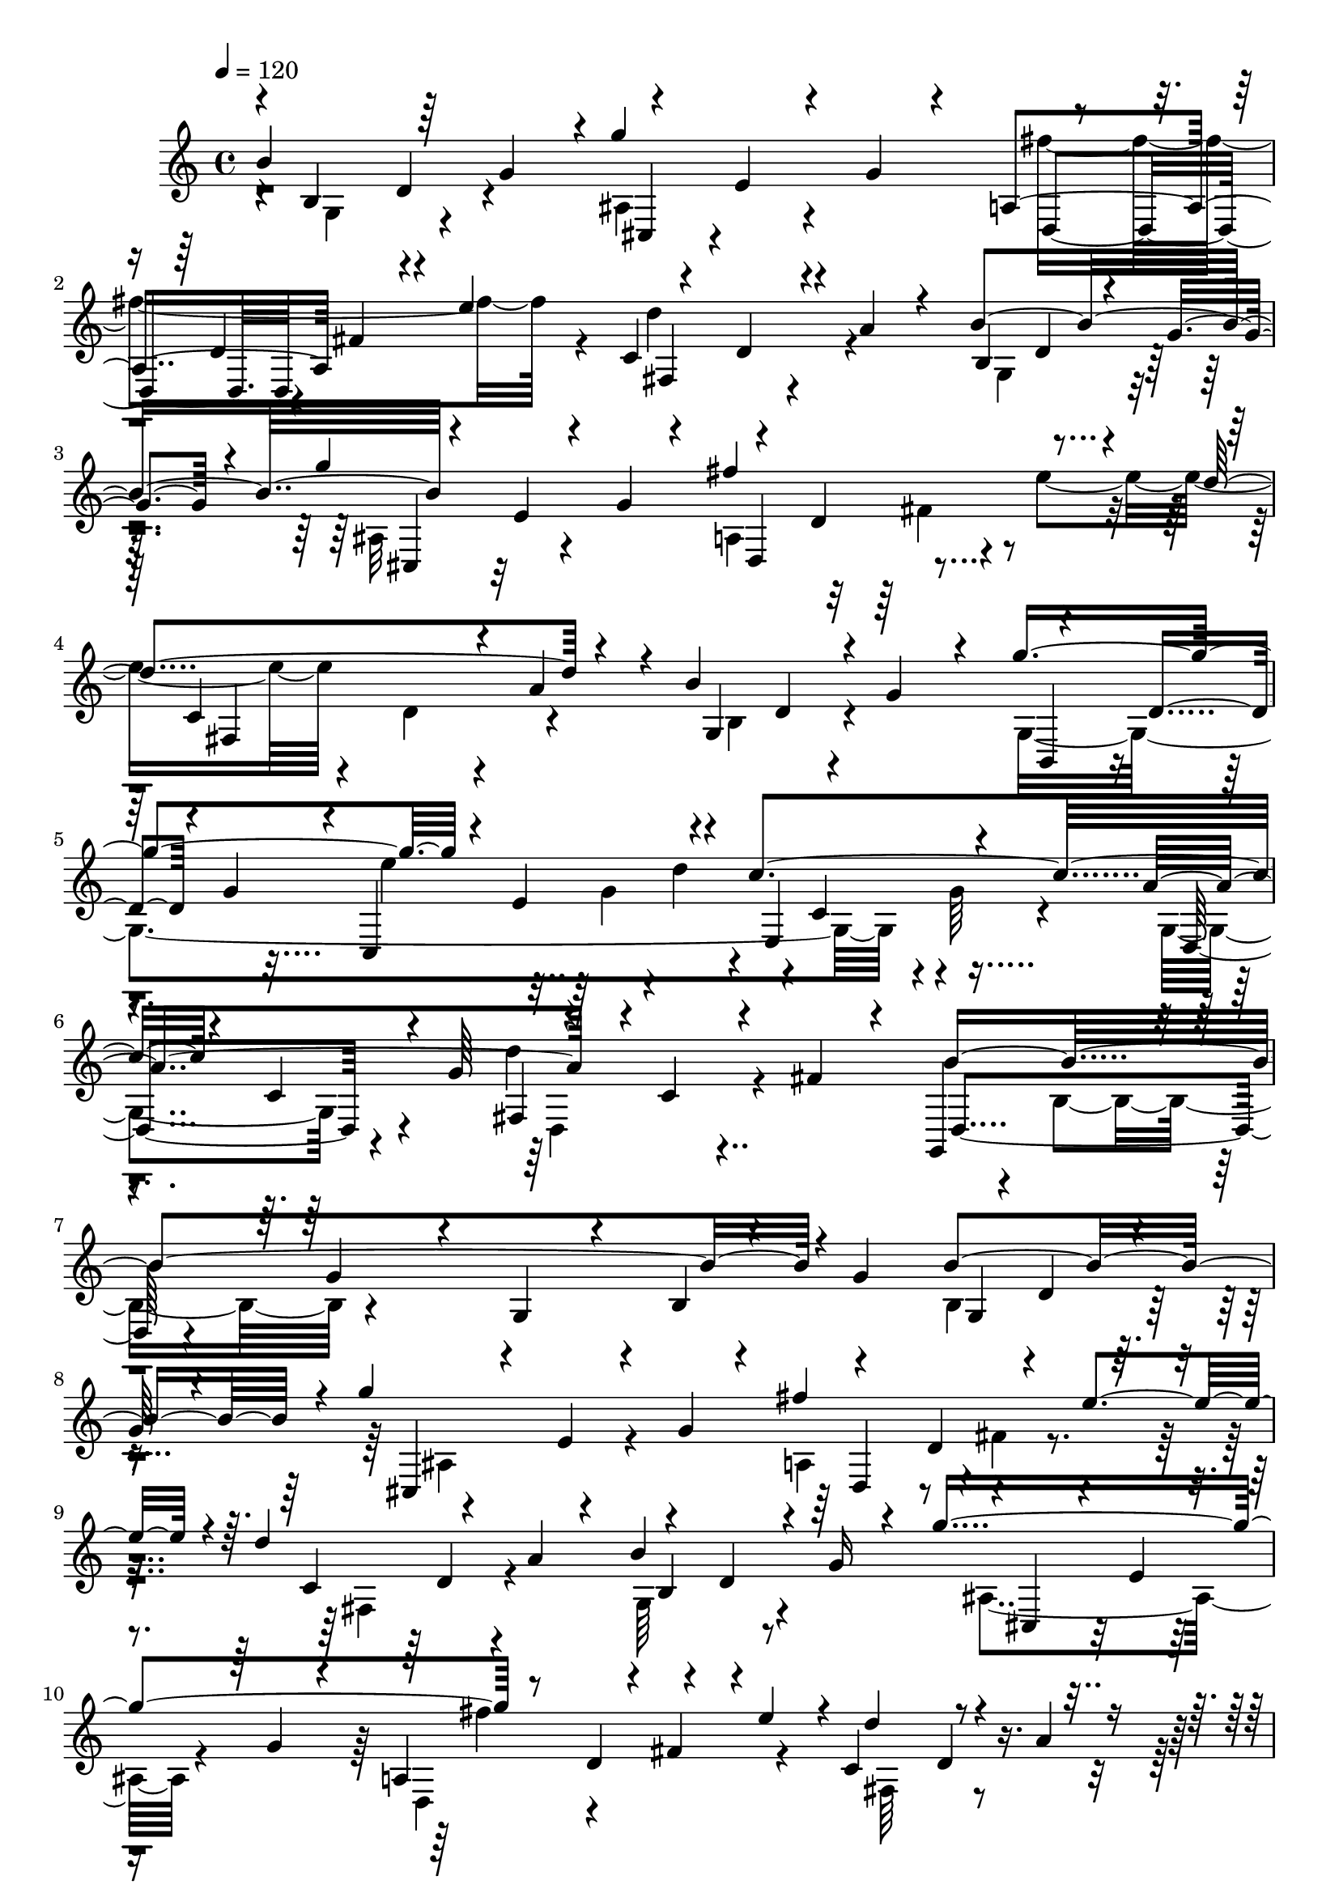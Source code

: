 % Lily was here -- automatically converted by C:\Program Files (x86)\LilyPond\usr\bin\midi2ly.py from C:\1\175.MID
\version "2.14.0"

\layout {
  \context {
    \Voice
    \remove "Note_heads_engraver"
    \consists "Completion_heads_engraver"
    \remove "Rest_engraver"
    \consists "Completion_rest_engraver"
  }
}

trackAchannelA = {


  \key c \major
    
  \time 4/4 
  

  \key c \major
  
  \tempo 4 = 120 
  
}

trackAchannelB = \relative c {
  \voiceOne
  b''4*856/480 r4*236/480 e,4*184/480 r4*82/480 g4*92/480 r4*212/480 a,4*466/480 
  fis'4*86/480 r4*48/480 e'4*376/480 r4*170/480 d,4*190/480 r4*28/480 a'4*132/480 
  r4*132/480 b4*864/480 r4*226/480 e,4*170/480 r4*94/480 g4*114/480 
  r4*168/480 fis'4*738/480 r4*82/480 d4*648/480 r4*200/480 b4*818/480 
  r4*202/480 d,4*134/480 r4*58/480 g4*138/480 r4*94/480 c,,4*634/480 
  r4*146/480 c''4*894/480 r4*118/480 c,4*216/480 r4*20/480 g'64*11 
  r4*154/480 c,4*144/480 r4*86/480 fis4*148/480 r4*115/480 g,,4*462/480 
  r4*97/480 g''4*114/480 r4*112/480 g, r4*176/480 b4*114/480 r4*164/480 g'4*418/480 
  g,4*536/480 r4*92/480 
  | % 8
  g'64*5 r4*234/480 g'4*872/480 r4*288/480 d,4*112/480 r4*88/480 e'4*212/480 
  r4*10/480 d4*796/480 r4*168/480 d,4*196/480 r4*64/480 g16 r4*123/480 g'4*839/480 
  r8 d,4*134/480 r4*132/480 e'4*252/480 r4*6/480 c,4*402/480 r4*156/480 a'4*92/480 
  r4*206/480 b4*748/480 r4*246/480 d,4*56/480 r4*118/480 g4*124/480 
  r4*110/480 c,,64*25 r4*226/480 c'4*336/480 r4*134/480 a'4*894/480 
  r4*164/480 c,4*144/480 r4*114/480 fis4*144/480 r4*103/480 d,4*483/480 
  r32 g'4*136/480 r4*118/480 g,4*72/480 r4*216/480 b4*114/480 r4*208/480 g'4*152/480 
  r4*160/480 g4*654/480 r4*94/480 a,,4*1048/480 r4*174/480 a'4*568/480 
  r4*1/480 g'4*470/480 r4*31/480 d4*100/480 r4*126/480 c,4*830/480 
  r4*198/480 fis4*296/480 r4*232/480 fis'4*1144/480 r4*146/480 g,4*296/480 
  r4*42/480 b4*366/480 r4*230/480 g32*5 r4*196/480 fis'4*1004/480 
  r4*172/480 g,4*508/480 r4*18/480 a,4*488/480 r4*376/480 a'4*1048/480 
  r4*222/480 c'4*288/480 r4*294/480 d4*1064/480 ais,4*518/480 r4*92/480 g'4*84/480 
  r4*156/480 fis'4*668/480 r4*112/480 d4*502/480 r4*34/480 a4*134/480 
  r4*123/480 b4*785/480 r4*2/480 g'4*852/480 r4*238/480 d,8 r4*26/480 e'4*314/480 
  r4*184/480 d,4*178/480 r4*72/480 a'4*116/480 r4*106/480 b4*776/480 
  r64*9 d,4*64/480 r4*94/480 g4*118/480 r4*114/480 c,,4*366/480 
  r4*66/480 g''4*91/480 r4*25/480 d'4*228/480 g,,4*112/480 r4*144/480 c4*158/480 
  r4*44/480 g'4*102/480 r4*128/480 g,4*428/480 r4*62/480 g'4*152/480 
  r4*88/480 d'4*988/480 r4*126/480 b,4*322/480 r4*580/480 b4*654/480 
  r4*250/480 b'4*802/480 r8 a,4*296/480 r32*5 d,4*622/480 r4*212/480 b4*792/480 
  r4*154/480 g''4*932/480 r4*140/480 fis,8 r4*38/480 c'4*274/480 
  r4*14/480 fis4*1278/480 r4*208/480 g,4*254/480 r4*94/480 b4*170/480 
  r4*310/480 c,4*582/480 r4*228/480 fis'4*1062/480 r4*232/480 g,4*368/480 
  r4*178/480 a'4*552/480 r4*332/480 a,4*992/480 r4*268/480 c'4*224/480 
  r4*254/480 d4*1162/480 r4*312/480 e,16. r4*88/480 g4*68/480 r4*182/480 fis'4*782/480 
  r4*124/480 d4*592/480 r64*7 b4*852/480 r4*236/480 e,4*112/480 
  r4*166/480 g4*92/480 r4*184/480 fis'4*726/480 r4*171/480 c,4*432/480 
  r4*109/480 a'4*146/480 r4*182/480 b64*29 r4*20/480 g'4*944/480 
  r4*244/480 e,4*280/480 r4*12/480 d'4*301/480 r4*229/480 c,4*222/480 
  r4*42/480 g'4*82/480 r4*200/480 a4*874/480 r4*288/480 c,4*160/480 
  r4*152/480 fis4*200/480 r4*186/480 g,,4*4852/480 
}

trackAchannelBvoiceB = \relative c {
  \voiceThree
  r4*26/480 b'4*358/480 r64*5 g'4*238/480 r4*10/480 g'4*976/480 
  r4*226/480 d,4*228/480 r4*286/480 c4*488/480 r4*324/480 b4*466/480 
  r4*22/480 g'4*206/480 r4*82/480 g'4*928/480 r4*220/480 d,4*261/480 
  r4*275/480 c4*524/480 r4*48/480 a'4*160/480 r4*134/480 g,4*426/480 
  r4*20/480 g'4*166/480 r4*86/480 g'4*878/480 r4*152/480 e,4*278/480 
  r4*186/480 e,4*542/480 r4*168/480 a'4*914/480 r4*591/480 b4*1276/480 
  r4*473/480 b4*974/480 r4*76/480 cis,,4*236/480 r4*114/480 e'4*158/480 
  r4*94/480 g4*82/480 r4*122/480 fis'4*602/480 r4*170/480 c,4*334/480 
  r4*142/480 a'4*98/480 r4*128/480 b4*768/480 r4*10/480 cis,,4*170/480 
  r4*78/480 e'4*106/480 r4*138/480 g4*70/480 r4*162/480 a,4*430/480 
  r4*28/480 fis'4*70/480 r4*329/480 d'4*354/480 r4*503/480 g,,4*404/480 
  r4*54/480 g'4*80/480 r64*5 b,,4*216/480 r4*498/480 e''4*614/480 
  r4*100/480 e,,64*21 r4*124/480 d4*392/480 r4*98/480 g' r4*168/480 d'4*1016/480 
  r4*70/480 b,4*296/480 r4*1116/480 e,4*770/480 r4*250/480 a4*364/480 
  r4*263/480 a'4*956/480 r4*203/480 g,4*256/480 r4*207/480 g'4*883/480 
  r4*392/480 c,4*280/480 r4*2/480 dis4*578/480 r4*52/480 a,4*344/480 
  r4*976/480 e''4*928/480 r4*104/480 a,4*352/480 r4*230/480 b,4*580/480 
  r4*80/480 d'4*588/480 r4*10/480 b'4*1862/480 r4*468/480 b,4*604/480 
  r4*54/480 g'4*126/480 r4*262/480 g'4*910/480 r4*234/480 d,4*198/480 
  r4*72/480 e'4*282/480 r4*204/480 d,4*168/480 r4*362/480 b4*432/480 
  r4*118/480 g'4*152/480 r4*88/480 ais,4*494/480 r4*28/480 g'4*84/480 
  r4*158/480 fis'4*692/480 r16 c,4*398/480 r4*372/480 g4*326/480 
  r4*124/480 g'4*142/480 r4*110/480 b,,4*212/480 r4*502/480 e''4*640/480 
  r4*94/480 c4*856/480 r4*138/480 c,4*194/480 r4*278/480 fis,4*340/480 
  r4*154/480 fis'4*164/480 r4*115/480 g,,64*73 r128*15 b'4*192/480 
  r4*24/480 e4*78/480 r4*176/480 a,,4*1000/480 r4*200/480 a'4*349/480 
  r4*179/480 g'4*572/480 r4*18/480 d16 r4*242/480 e4*460/480 r32 c4*100/480 
  r64*5 fis,,4*934/480 r4*220/480 fis'4*256/480 r4*54/480 b4*314/480 
  r4*156/480 g'4*1502/480 r4*50/480 g,4*346/480 r4*168/480 d4*442/480 
  r4*102/480 d'4*346/480 r4*10/480 g2 r4*370/480 g,,64*27 r4*362/480 d''4*192/480 
  r4*880/480 b4*742/480 r4*20/480 g'4*146/480 r4*162/480 g'4*972/480 
  r4*224/480 d,4*228/480 r4*18/480 fis4*54/480 r4*86/480 e'4*298/480 
  r4*208/480 d,4*164/480 r4*92/480 a'16 r4*144/480 b,4*331/480 
  r4*177/480 g'4*186/480 r4*78/480 cis,,64*7 r4*664/480 d4*338/480 
  r4*144/480 fis'4*66/480 r4*62/480 e'4*280/480 r4*266/480 d,4*184/480 
  r4*440/480 g,4*426/480 r4*102/480 g'4*130/480 r4*170/480 g,64*49 
  r32*5 c'4*954/480 r4*194/480 c, r4*62/480 g'4*126/480 r4*124/480 d'4*1212/480 
  r4*214/480 b,64*15 r4*1206/480 b4*2719/480 
}

trackAchannelBvoiceC = \relative c {
  \voiceFour
  r4*28/480 g'4*378/480 r4*394/480 ais4*468/480 r4*396/480 fis''4*770/480 
  r4*68/480 d4*516/480 r4*298/480 g,,4*474/480 r4*314/480 ais32*7 
  r4*428/480 a4*446/480 r4*94/480 e''4*392/480 r4*188/480 d,4*205/480 
  r4*363/480 b4*378/480 r4*332/480 g4*1904/480 r4*42/480 g'64*5 
  r4*119/480 g,4*453/480 r4*282/480 d''4*968/480 r4*76/480 b,4*264/480 
  r4*1194/480 b4*524/480 r4*526/480 ais4*506/480 r4*308/480 a4*380/480 
  r4*3/480 fis'4*81/480 r4*298/480 fis,4*408/480 r4*316/480 g64*13 
  r4*344/480 ais4*424/480 r4*326/480 d,4*316/480 r4*533/480 fis64*13 
  r4*479/480 b4*342/480 r4*348/480 g''4*778/480 r4*236/480 e,4*190/480 
  r4*34/480 d'4*242/480 r4*404/480 g,4*166/480 r4*116/480 g,4*410/480 
  r8. fis4*408/480 r4*357/480 b'4*1468/480 r4*249/480 b4*836/480 
  r4*452/480 e,4*392/480 r4*476/480 d4*302/480 r4*70/480 b'4*910/480 
  r32. g,4*304/480 r4*189/480 a'4*1010/480 r4*95/480 fis,4*204/480 
  r4*440/480 g'4*1224/480 r4*324/480 c,4*248/480 r4*7/480 c,4*486/480 
  r4*49/480 d'64*11 r4*822/480 a'4*506/480 r4*1100/480 d,4*410/480 
  r4*706/480 g,4*604/480 r64*15 cis,4*202/480 r4*148/480 e'4*136/480 
  r4*357/480 a,4*370/480 r4*47/480 fis'4*68/480 r4*302/480 c4*350/480 
  r4*447/480 g4*438/480 r4*350/480 cis,4*192/480 r4*91/480 e'64*5 
  r4*338/480 a,4*440/480 r4*20/480 fis'4*68/480 r64*9 fis,4*456/480 
  r4*322/480 b4*242/480 r4*452/480 g''64*27 r4*176/480 e,4*238/480 
  r4*259/480 e,4*437/480 r4*251/480 a'4*797/480 r4*194/480 c,4*138/480 
  r64*13 d,4*1698/480 r4*440/480 g'4*486/480 r4*258/480 c4*1064/480 
  r4*308/480 d,4*174/480 r4*182/480 b'4*1094/480 r4*158/480 g,4*206/480 
  r4*284/480 a'4*1022/480 r4*526/480 a,,4*344/480 r4*42/480 d'4*812/480 
  r4*400/480 e4*970/480 r4*104/480 a,4*292/480 r4*376/480 d,4*2236/480 
  r4*1340/480 g4*724/480 r4*358/480 ais4*560/480 r4*316/480 d,64*11 
  r4*578/480 c'4*428/480 r4*376/480 g4*484/480 r4*292/480 g''4*934/480 
  r4*213/480 d,4*253/480 r4*348/480 fis,4*524/480 r4*378/480 b4*342/480 
  r4*492/480 b,4*222/480 r4*138/480 d'4*130/480 r4*104/480 g4*76/480 
  r4*166/480 c,,4*836/480 r4*92/480 g'4*424/480 r4*412/480 g4*490/480 
  r4*328/480 fis4*482/480 r4*538/480 b'4*4874/480 
}

trackAchannelBvoiceD = \relative c {
  r4*324/480 d'4*176/480 r4*316/480 cis,4*196/480 r4*658/480 d4*382/480 
  r4*458/480 fis4*460/480 r4*596/480 d'4*227/480 r128*21 cis,4*192/480 
  r32*11 d4*410/480 r4*414/480 fis4*586/480 r4*504/480 d'4*188/480 
  r4*298/480 b,4*188/480 r4*512/480 e''4*692/480 r4*314/480 c,4*214/480 
  r4*298/480 d,4*426/480 r4*310/480 fis4*386/480 r4*350/480 d4*484/480 
  r4*1632/480 d'4*202/480 r4*1316/480 d,4*268/480 r4*738/480 d'4*132/480 
  r4*333/480 b4*363/480 r4*1144/480 fis''4*632/480 r4*518/480 d,4*116/480 
  r4*664/480 d4*164/480 r4*289/480 g,4*954/480 r4*185/480 g'4*108/480 
  r4*172/480 g,4*514/480 r4*478/480 c4*202/480 r4*326/480 d,4*392/480 
  r4*376/480 g,4*458/480 r4*1544/480 b'4*264/480 r4*197/480 a'4*574/480 
  r4*321/480 fis4*786/480 r4*114/480 b,,4*739/480 r4*477/480 c'4*168/480 
  r4*98/480 fis,,4*944/480 r4*352/480 b'4*246/480 r64*7 d4*756/480 
  r4*266/480 c,4*486/480 r4*284/480 d4*436/480 r4*383/480 d4*545/480 
  r4*728/480 g,4*776/480 r4*1928/480 d''4*294/480 r4*1218/480 d,4*271/480 
  r4*519/480 fis4*432/480 r64*21 d'4*208/480 r4*1088/480 d,4*368/480 
  r4*436/480 d''4*514/480 r4*456/480 d,4*152/480 r4*336/480 g,4*1384/480 
  r4*791/480 d4*260/480 r4*488/480 d4*274/480 r4*507/480 b''4*1574/480 
  r4*36/480 g4*264/480 r4*262/480 e,4*944/480 r8. e'4*264/480 r4*56/480 fis4*624/480 
  r4*530/480 g,4*218/480 r4*422/480 c,4*776/480 r4*18/480 e'4*520/480 
  r4*308/480 dis4*1244/480 r4*1634/480 c4*254/480 r4*16/480 c,4*586/480 
  r4*324/480 b4*592/480 r4*108/480 d'4*712/480 r4*2594/480 d4*274/480 
  r4*373/480 cis,4*251/480 r4*628/480 a'4*430/480 r4*486/480 fis4*352/480 
  r4*694/480 d'4*226/480 r4*296/480 ais4*490/480 r4*382/480 a4*424/480 
  r4*454/480 d'4*504/480 r4*678/480 d,64*5 r4*1254/480 e'4*801/480 
  r4*117/480 e,,32*13 r4*68/480 d4*432/480 r4*379/480 d4*373/480 
  r4*662/480 d4*4806/480 
}

trackAchannelBvoiceE = \relative c {
  \voiceTwo
  r4*5360/480 fis'4*72/480 r4*3080/480 g4*96/480 r4*18/480 d'4*256/480 
  r2. d,,4*356/480 r8*45 c''4*851/480 r4*3669/480 e,4*160/480 r4*57/480 c'4*1112/480 
  r4*393/480 c,,4*316/480 r4*710/480 e'4*526/480 r4*222/480 e4*582/480 
  r4*230/480 b,4*614/480 r4*327/480 g4*1045/480 r4*1567/480 g''4*894/480 
  r4*14303/480 g4*268/480 r4*2012/480 a4*500/480 r4*384/480 a4*894/480 
  r4*2540/480 b,,4*654/480 r4*440/480 g4*1270/480 r4*2590/480 a4*438/480 
  r4*11524/480 g''4*94/480 r4*3772/480 g64*31 r4*976/480 g4*2106/480 
}

trackAchannelBvoiceF = \relative c {
  r4*27112/480 d4*686/480 r4*25014/480 c4*226/480 r4*7968/480 b''4*1722/480 
}

trackA = <<
  \context Voice = voiceA \trackAchannelA
  \context Voice = voiceB \trackAchannelB
  \context Voice = voiceC \trackAchannelBvoiceB
  \context Voice = voiceD \trackAchannelBvoiceC
  \context Voice = voiceE \trackAchannelBvoiceD
  \context Voice = voiceF \trackAchannelBvoiceE
  \context Voice = voiceG \trackAchannelBvoiceF
>>


\score {
  <<
    \context Staff=trackA \trackA
  >>
  \layout {}
  \midi {}
}
